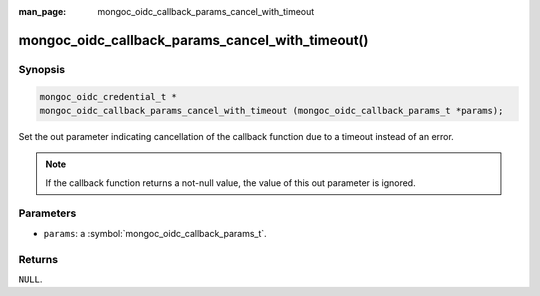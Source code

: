 :man_page: mongoc_oidc_callback_params_cancel_with_timeout

mongoc_oidc_callback_params_cancel_with_timeout()
=================================================

Synopsis
--------

.. code-block:: c

  mongoc_oidc_credential_t *
  mongoc_oidc_callback_params_cancel_with_timeout (mongoc_oidc_callback_params_t *params);

Set the out parameter indicating cancellation of the callback function due to a timeout instead of an error.

.. note::

  If the callback function returns a not-null value, the value of this out parameter is ignored.

Parameters
----------

* ``params``: a :symbol:`mongoc_oidc_callback_params_t`.

Returns
-------

``NULL``.

.. seealso::

  - :symbol:`mongoc_oidc_callback_params_t`
  - :symbol:`mongoc_oidc_callback_t`

